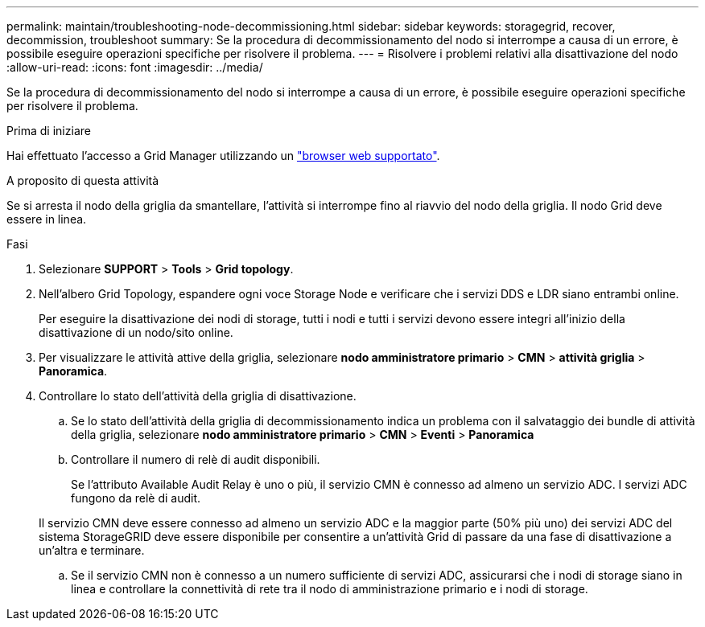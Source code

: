 ---
permalink: maintain/troubleshooting-node-decommissioning.html 
sidebar: sidebar 
keywords: storagegrid, recover, decommission, troubleshoot 
summary: Se la procedura di decommissionamento del nodo si interrompe a causa di un errore, è possibile eseguire operazioni specifiche per risolvere il problema. 
---
= Risolvere i problemi relativi alla disattivazione del nodo
:allow-uri-read: 
:icons: font
:imagesdir: ../media/


[role="lead"]
Se la procedura di decommissionamento del nodo si interrompe a causa di un errore, è possibile eseguire operazioni specifiche per risolvere il problema.

.Prima di iniziare
Hai effettuato l'accesso a Grid Manager utilizzando un link:../admin/web-browser-requirements.html["browser web supportato"].

.A proposito di questa attività
Se si arresta il nodo della griglia da smantellare, l'attività si interrompe fino al riavvio del nodo della griglia. Il nodo Grid deve essere in linea.

.Fasi
. Selezionare *SUPPORT* > *Tools* > *Grid topology*.
. Nell'albero Grid Topology, espandere ogni voce Storage Node e verificare che i servizi DDS e LDR siano entrambi online.
+
Per eseguire la disattivazione dei nodi di storage, tutti i nodi e tutti i servizi devono essere integri all'inizio della disattivazione di un nodo/sito online.

. Per visualizzare le attività attive della griglia, selezionare *nodo amministratore primario* > *CMN* > *attività griglia* > *Panoramica*.
. Controllare lo stato dell'attività della griglia di disattivazione.
+
.. Se lo stato dell'attività della griglia di decommissionamento indica un problema con il salvataggio dei bundle di attività della griglia, selezionare *nodo amministratore primario* > *CMN* > *Eventi* > *Panoramica*
.. Controllare il numero di relè di audit disponibili.
+
Se l'attributo Available Audit Relay è uno o più, il servizio CMN è connesso ad almeno un servizio ADC. I servizi ADC fungono da relè di audit.

+
Il servizio CMN deve essere connesso ad almeno un servizio ADC e la maggior parte (50% più uno) dei servizi ADC del sistema StorageGRID deve essere disponibile per consentire a un'attività Grid di passare da una fase di disattivazione a un'altra e terminare.

.. Se il servizio CMN non è connesso a un numero sufficiente di servizi ADC, assicurarsi che i nodi di storage siano in linea e controllare la connettività di rete tra il nodo di amministrazione primario e i nodi di storage.




